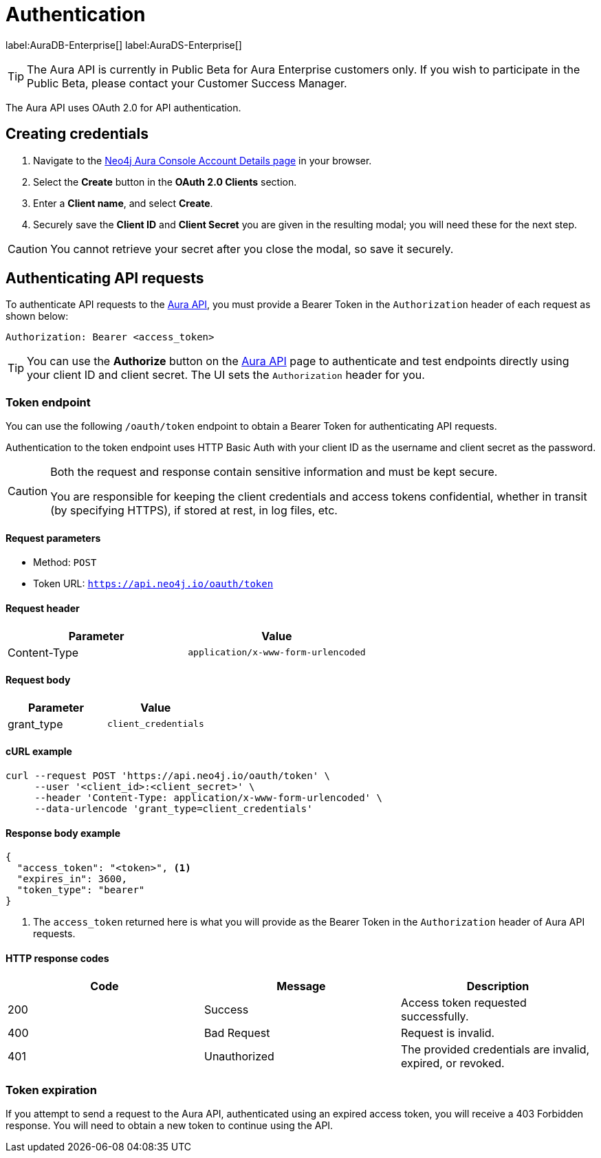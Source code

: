 [[aura-api-authentication]]
= Authentication
:description: This page describes how to authenticate requests to the Aura API.

label:AuraDB-Enterprise[]
label:AuraDS-Enterprise[]

[TIP]
====
The Aura API is currently in Public Beta for Aura Enterprise customers only. If you wish to participate in the Public Beta, please contact your Customer Success Manager.
====

The Aura API uses OAuth 2.0 for API authentication.

== Creating credentials

. Navigate to the https://console.neo4j.io/[Neo4j Aura Console Account Details page] in your browser.
. Select the *Create* button in the *OAuth 2.0 Clients* section.
. Enter a *Client name*, and select *Create*.
. Securely save the *Client ID* and *Client Secret* you are given in the resulting modal; you will need these for the next step.

[CAUTION]
====
You cannot retrieve your secret after you close the modal, so save it securely.
====

== Authenticating API requests

To authenticate API requests to the link:{neo4j-docs-base-uri}/aura/api/specification/[Aura API], you must provide a Bearer Token in the `Authorization` header of each request as shown below:

`Authorization: Bearer <access_token>`

[TIP]
====
You can use the *Authorize* button on the link:{neo4j-docs-base-uri}/aura/api/specification/[Aura API] page to authenticate and test endpoints directly using your client ID and client secret. The UI sets the `Authorization` header for you.
====

=== Token endpoint

You can use the following `/oauth/token` endpoint to obtain a Bearer Token for authenticating API requests.

Authentication to the token endpoint uses HTTP Basic Auth with your client ID as the username and client secret as the password.

[CAUTION]
====
Both the request and response contain sensitive information and must be kept secure. 

You are responsible for keeping the client credentials and access tokens confidential, whether in transit (by specifying HTTPS), if stored at rest, in log files, etc.
====

==== Request parameters

* Method: `POST`
* Token URL: `https://api.neo4j.io/oauth/token`

==== Request header

[cols="1,1"]
|===
|Parameter |Value

|Content-Type
|`application/x-www-form-urlencoded`
|===

==== Request body

[cols="1,1"]
|===
|Parameter |Value

|grant_type
|`client_credentials`
|===

==== cURL example

[source, shell]
----
curl --request POST 'https://api.neo4j.io/oauth/token' \
     --user '<client_id>:<client_secret>' \
     --header 'Content-Type: application/x-www-form-urlencoded' \
     --data-urlencode 'grant_type=client_credentials'
----

==== Response body example

[source, json, role=nocopy]
----
{
  "access_token": "<token>", <1>
  "expires_in": 3600,
  "token_type": "bearer"
}
----

<1> The `access_token` returned here is what you will provide as the Bearer Token in the `Authorization` header of Aura API requests.

==== HTTP response codes

[cols="1,1,1"]
|===
|Code |Message |Description

|200
|Success
|Access token requested successfully.

|400
|Bad Request
|Request is invalid.

|401
|Unauthorized
|The provided credentials are invalid, expired, or revoked.
|===

=== Token expiration

If you attempt to send a request to the Aura API, authenticated using an expired access token, you will receive a 403 Forbidden response. 
You will need to obtain a new token to continue using the API.